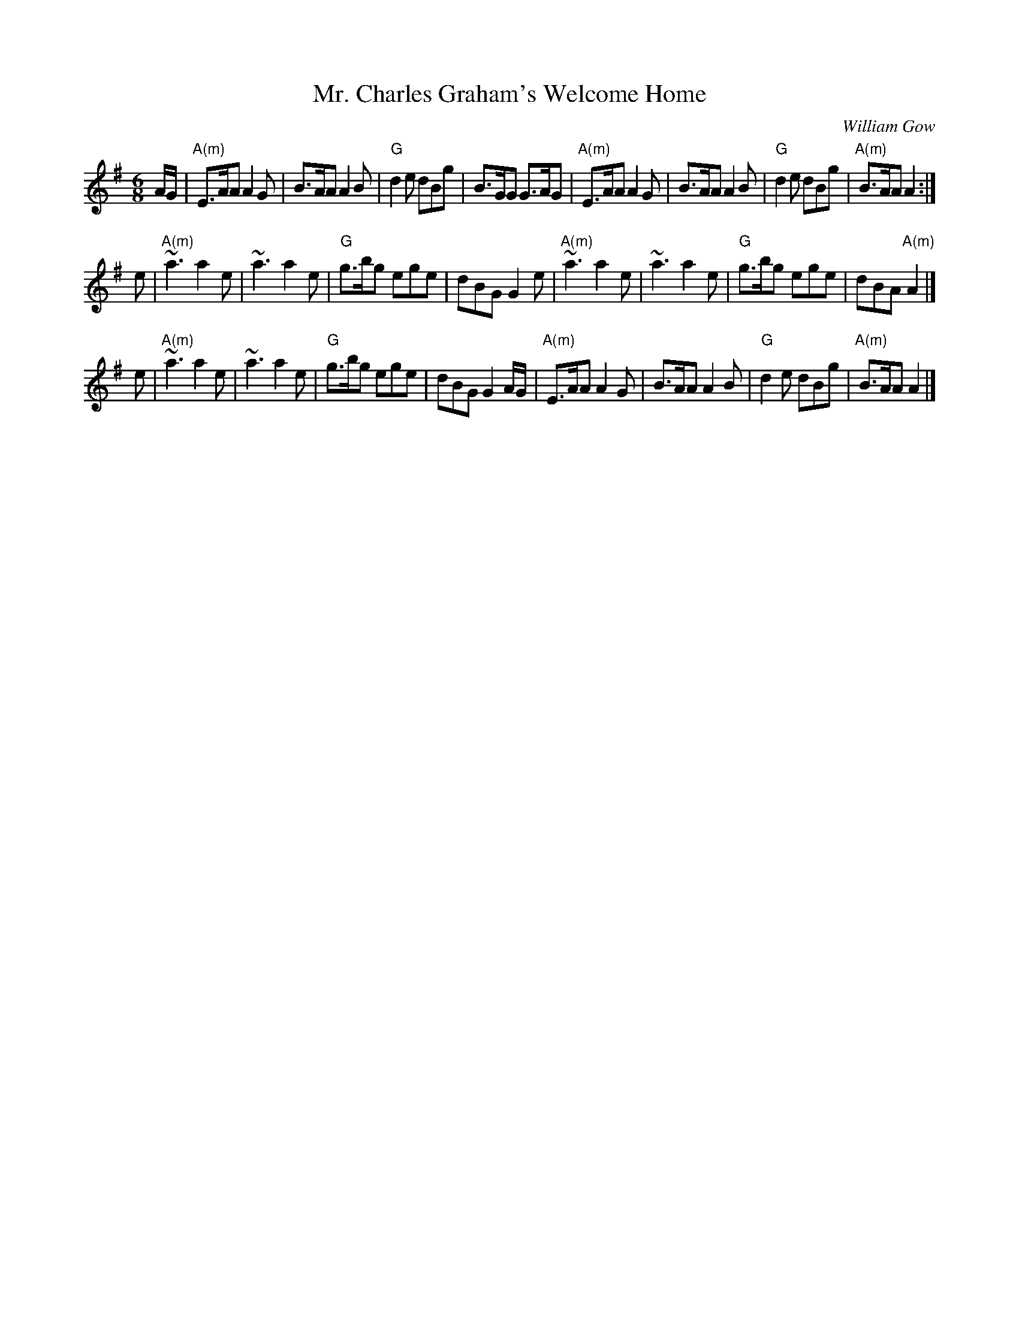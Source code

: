 X: 1
T: Mr. Charles Graham's Welcome Home
C: William Gow
R: jig
Z: 1997 by John Chambers <jc:trillian.mit.edu>
M: 6/8
L: 1/8
K: ADor
A/G/ \
| "A(m)"E>AA A2G | B>AA A2B | "G"d2e dBg | B>GG G>AG \
| "A(m)"E>AA A2G | B>AA A2B | "G"d2e dBg | "A(m)"B>AA A2 :|
e \
| "A(m)"~a3 a2e | ~a3 a2e | "G"g>bg ege | dBG G2e \
| "A(m)"~a3 a2e | ~a3 a2e | "G"g>bg ege | dBA "A(m)"A2 |]
e \
| "A(m)"~a3 a2e | ~a3 a2e | "G"g>bg ege | dBG G2A/G/ \
| "A(m)"E>AA A2G | B>AA A2B | "G"d2e dBg | "A(m)"B>AA A2 |]
% %text A major chords also work.
